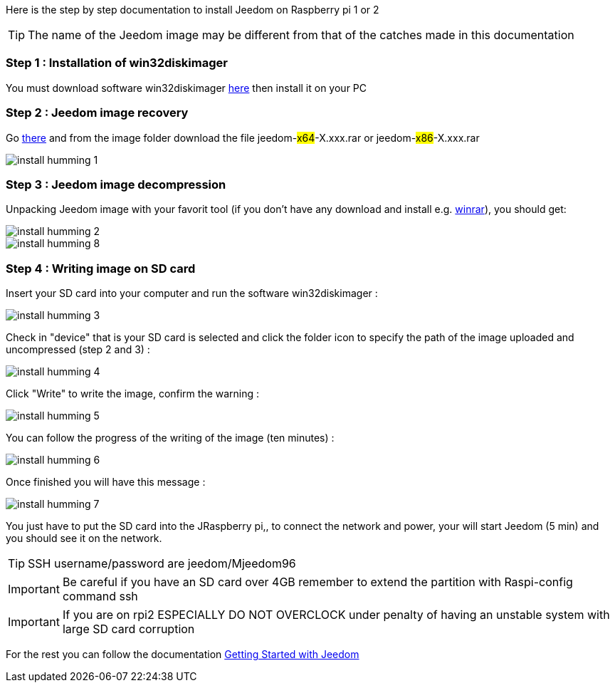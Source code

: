 Here is the step by step documentation to install Jeedom on  Raspberry pi 1 or 2

[TIP]
The name of the Jeedom image may be different from that of the catches made in this documentation


=== Step 1 : Installation of win32diskimager

You must download software win32diskimager link:http://sourceforge.net/projects/win32diskimager/[here] then install it on your PC

=== Step 2 : Jeedom image recovery

Go link:https://drive.google.com/open?id=0B9gdDNCtvjAIMmFYTEtISHRxU2s[there] and from the image folder download the file jeedom-#x64#-X.xxx.rar or jeedom-#x86#-X.xxx.rar

image::../images/install_humming_1.PNG[]

=== Step 3 : Jeedom image decompression

Unpacking Jeedom image with your favorit tool (if you don't have any download and install e.g. link:http://www.win-rar.com/download.html[winrar]), you should get: 

image::../images/install_humming_2.PNG[]

image::../images/install_humming_8.PNG[]

=== Step 4 : Writing image on SD card

Insert your SD card into your computer and run the software win32diskimager : 

image::../images/install_humming_3.PNG[]

Check in "device" that is your SD card is selected and click the folder icon to specify the path of the image uploaded and uncompressed (step 2 and 3) : 

image::../images/install_humming_4.PNG[]

Click "Write" to write the image, confirm the warning : 

image::../images/install_humming_5.PNG[]

You can follow the progress of the writing of the image (ten minutes) : 

image::../images/install_humming_6.PNG[]

Once finished you will have this message :

image::../images/install_humming_7.PNG[]

You just have to put the SD card into the JRaspberry pi,, to connect the network and power, your will start Jeedom (5 min) and you should see it on the network.

[TIP]
SSH username/password are jeedom/Mjeedom96

[IMPORTANT]
Be careful if you have an SD card over 4GB remember to extend the partition with Raspi-config command ssh

[IMPORTANT]
If you are on rpi2 ESPECIALLY DO NOT OVERCLOCK under penalty of having an unstable system with large SD card corruption

For the rest you can follow the documentation https://www.jeedom.fr/doc/documentation/premiers-pas/en_US/doc-premiers-pas.html[Getting Started with Jeedom]